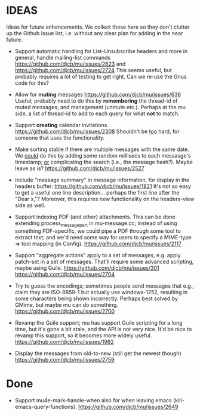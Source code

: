 #+STARTUP:showall
* IDEAS

Ideas for future enhancements. We collect those here so they don't clutter up
the Github issue list, i.e. without any clear plan for adding in the near
future.

- Support automatic handling for List-Unsubscribe headers and more in general,
  handle mailing-list commands https://github.com/djcb/mu/issues/2623 and
  https://github.com/djcb/mu/issues/2724 This seems useful, but probably
  requires a lot of testing to get right. Can we re-use the Gnus code for this?

- Allow for *muting* messages https://github.com/djcb/mu/issues/636 Useful;
  probably need to do this by *remembering* the thread-id of muted messages; and
  management (unmute etc.). Perhaps at the mu side, a list of thread-id to add
  to each query for what *not* to match.

- Support *creating* calendar invitations.
  https://github.com/djcb/mu/issues/2308
  Shouldn't be _too_ hard, for someone that uses the functionality.

- Make sorting stable if there are multiple messages with the same date. We
  _could_ do this by adding some random millisecs to each messasge's timestamp; _or_
  complicating the search (i.e., the message hash?). Maybe leave as is?
  https://github.com/djcb/mu/issues/2527

- Include "message summary" in message information, for display in the headers
  buffer: https://github.com/djcb/mu/issues/1821 It's not so easy to get a
  useful one line description... perhaps the first line after the "Dear x,"?
  Moreover, this requires new functionality on the headers-view side as well.

- Support indexing PDF (and other) attachments. This can be done extending
  process_message_part in mu-message.cc; instead of using something
  PDF-specific, we could pipe a PDF through some tool to extract text; and we'd
  need some way for users to specify a MIME-type => tool mapping  (in Config).
  https://github.com/djcb/mu/issues/2117

- Support "aggregate actions" apply to a set of messages, e.g. apply patch-set
  in a set of messages. That'll require some advanced scripting, maybe using
  Guile.
  https://github.com/djcb/mu/issues/301
  https://github.com/djcb/mu/issues/2704

- Try to guess the encodings; sometimes people send messages that e.g., claim
  they are ISO-8859-1 but actually use windows-1252, resulting in some
  characters being shown incorrectly. Perhaps best solved by GMime, but maybe mu
  can do something. https://github.com/djcb/mu/issues/2700

- Revamp the Guile support; mu has support Guile scripting for a long time, but
  it's gone a bit stale, and the API is not very nice. It'd be nice to revamp
  this support, so it becomes more widely useful.
  https://github.com/djcb/mu/issues/1982

- Display the messages from old-to-new (still get the newest though)
  https://github.com/djcb/mu/issues/2759

* Done

- Support mu4e-mark-handle-when also for when leaving emacs
  (kill-emacs-query-functions).
  https://github.com/djcb/mu/issues/2649
